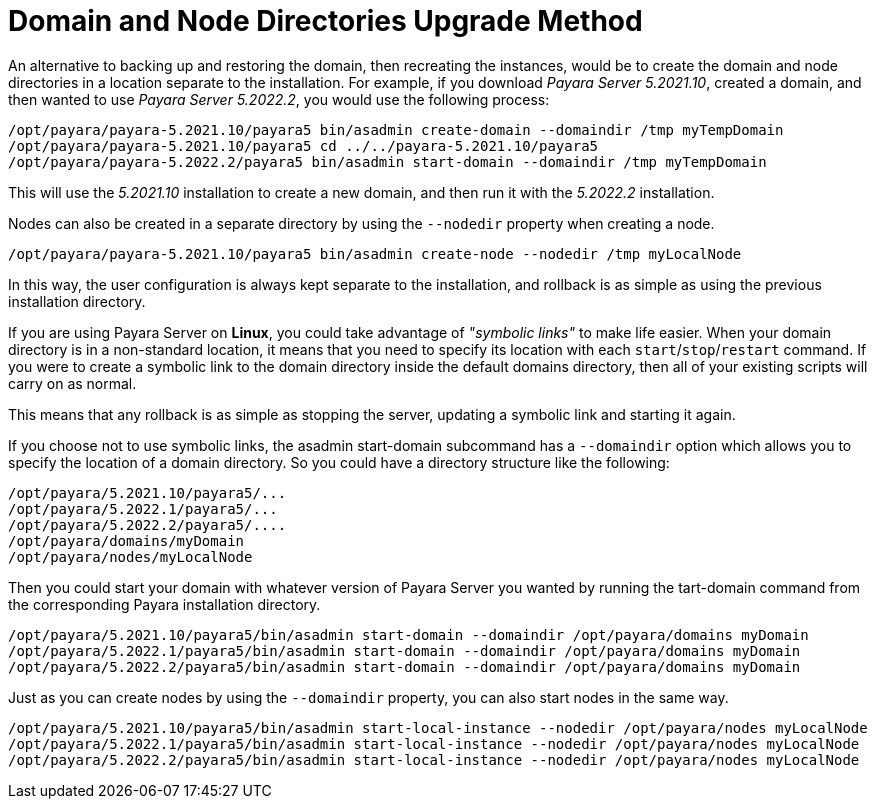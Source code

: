 [[domain-and-node-directories-upgrade-method]]
= Domain and Node Directories Upgrade Method
:ordinal: 2

An alternative to backing up and restoring the domain, then recreating the instances, would be to create the domain and node directories in a location separate to the installation. For example, if you download _Payara Server 5.2021.10_, created a domain, and then wanted to use _Payara Server 5.2022.2_, you would use the following process:

[source, shell]
----
/opt/payara/payara-5.2021.10/payara5 bin/asadmin create-domain --domaindir /tmp myTempDomain
/opt/payara/payara-5.2021.10/payara5 cd ../../payara-5.2021.10/payara5
/opt/payara/payara-5.2022.2/payara5 bin/asadmin start-domain --domaindir /tmp myTempDomain
----

This will use the _5.2021.10_ installation to create a new domain, and then run it with the _5.2022.2_ installation.

Nodes can also be created in a separate directory by using the `--nodedir` property when creating a node.

[source, shell]
----
/opt/payara/payara-5.2021.10/payara5 bin/asadmin create-node --nodedir /tmp myLocalNode
----

In this way, the user configuration is always kept separate to the installation, and rollback is as simple as using the previous installation directory.

If you are using Payara Server on *Linux*, you could take advantage of _"symbolic links"_ to make life easier. When your domain directory is in a non-standard location, it means that you need to specify its location with each `start`/`stop`/`restart` command. If you were to create a symbolic link to the domain directory inside the default domains directory, then all of your existing scripts will carry on as normal.

This means that any rollback is as simple as stopping the server, updating a symbolic link and starting it again.

If you choose not to use symbolic links, the asadmin start-domain subcommand has a `--domaindir` option which allows you to specify the location of a domain directory. So you could have a directory structure like the following:

----
/opt/payara/5.2021.10/payara5/...
/opt/payara/5.2022.1/payara5/...
/opt/payara/5.2022.2/payara5/....
/opt/payara/domains/myDomain
/opt/payara/nodes/myLocalNode
----

Then you could start your domain with whatever version of Payara Server you wanted by running the  tart-domain command from the corresponding Payara installation directory.

[source, shell]
----
/opt/payara/5.2021.10/payara5/bin/asadmin start-domain --domaindir /opt/payara/domains myDomain
/opt/payara/5.2022.1/payara5/bin/asadmin start-domain --domaindir /opt/payara/domains myDomain
/opt/payara/5.2022.2/payara5/bin/asadmin start-domain --domaindir /opt/payara/domains myDomain
----

Just as you can create nodes by using the `--domaindir` property, you can also start nodes in the same way.

[source, shell]
----
/opt/payara/5.2021.10/payara5/bin/asadmin start-local-instance --nodedir /opt/payara/nodes myLocalNode
/opt/payara/5.2022.1/payara5/bin/asadmin start-local-instance --nodedir /opt/payara/nodes myLocalNode
/opt/payara/5.2022.2/payara5/bin/asadmin start-local-instance --nodedir /opt/payara/nodes myLocalNode
----